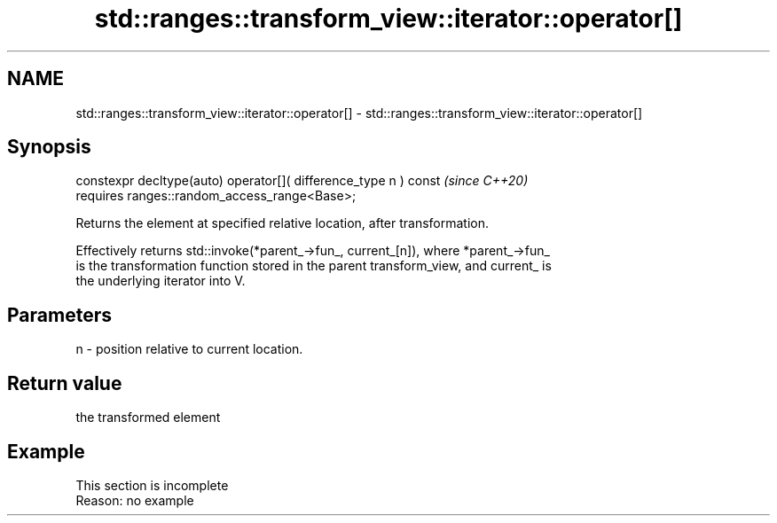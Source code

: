 .TH std::ranges::transform_view::iterator::operator[] 3 "2022.07.31" "http://cppreference.com" "C++ Standard Libary"
.SH NAME
std::ranges::transform_view::iterator::operator[] \- std::ranges::transform_view::iterator::operator[]

.SH Synopsis
   constexpr decltype(auto) operator[]( difference_type n ) const  \fI(since C++20)\fP
   requires ranges::random_access_range<Base>;

   Returns the element at specified relative location, after transformation.

   Effectively returns std::invoke(*parent_->fun_, current_[n]), where *parent_->fun_
   is the transformation function stored in the parent transform_view, and current_ is
   the underlying iterator into V.

.SH Parameters

   n - position relative to current location.

.SH Return value

   the transformed element

.SH Example

    This section is incomplete
    Reason: no example
